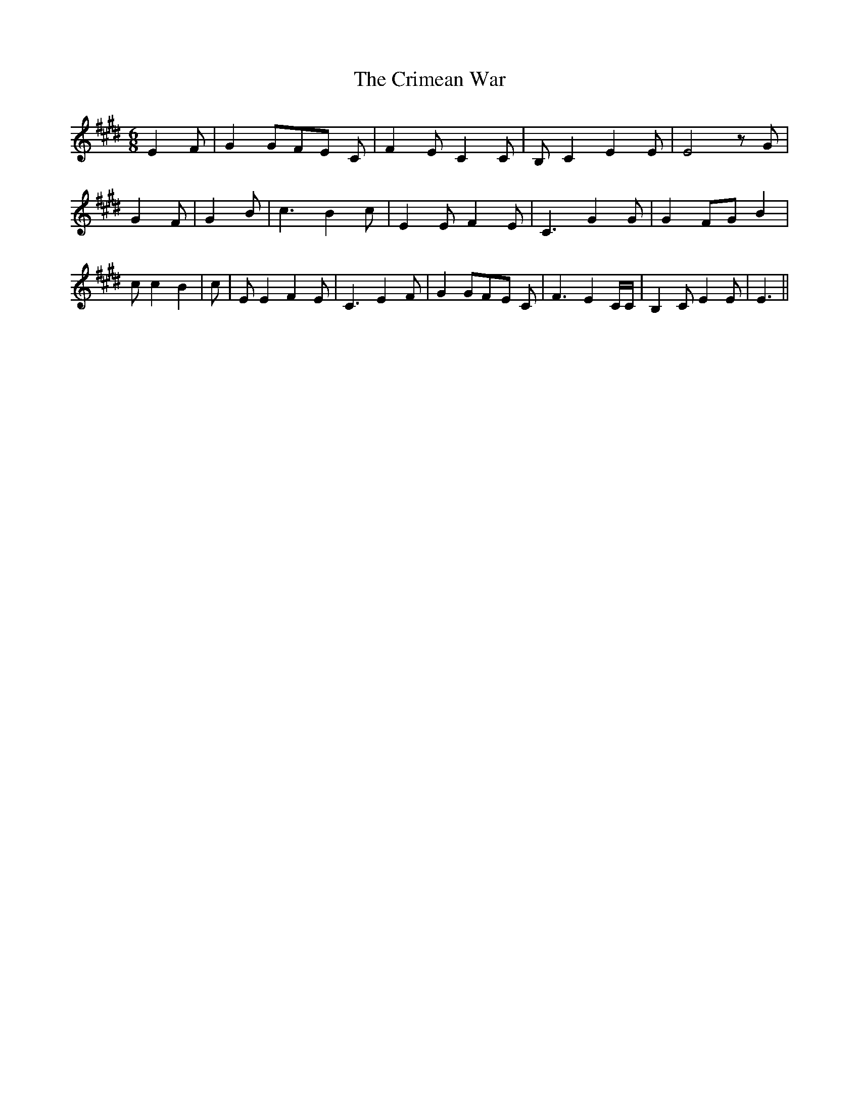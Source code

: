% Generated more or less automatically by swtoabc by Erich Rickheit KSC
X:1
T:The Crimean War
M:6/8
L:1/8
K:E
 E2- F| G2 GF-E C| F2 E C2 C| B, C2 E2 E| E4 z G| G2 F| G2 B| c3 B2 c|\
 E2 E F2 E| C3 G2 G| G2 FG B2| c c2 B2| c| E E2 F2 E| C3 E2- F| G2 GF-E C|\
 F3 E2 C/2C/2| B,2 C E2 E| E3||

